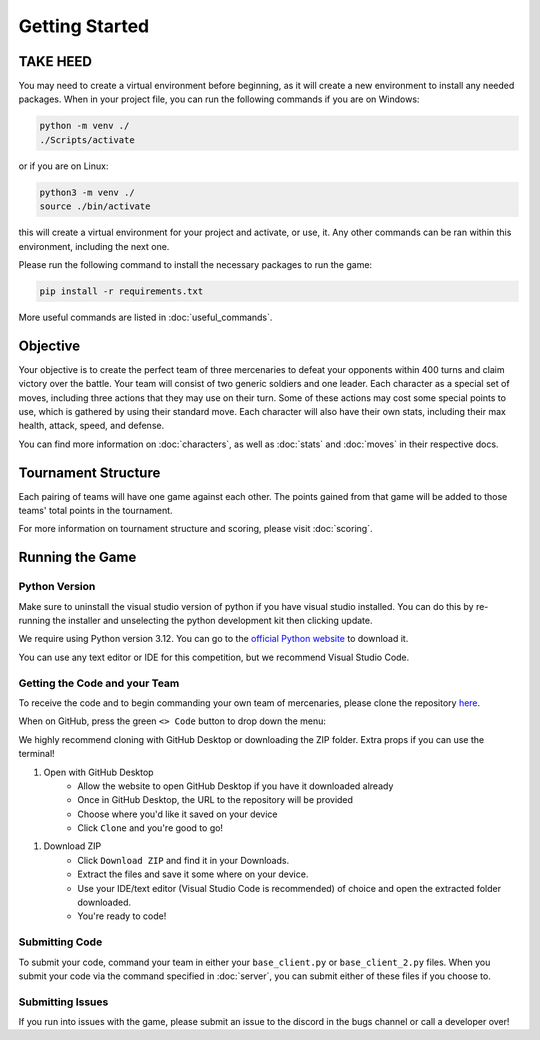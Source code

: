 ===============
Getting Started
===============

.. raw:: html

    <style> .purple {color:#A020F0; font-weight:bold; font-size:16px} </style>
    <style> .gold {color:#D4AF37; font-weight:bold; font-size:16px} </style>

.. role:: purple
.. role:: gold

TAKE HEED
=========

You may need to create a virtual environment before beginning, as it will create a new environment to install any needed
packages. When in your project file, you can run the following commands if you are on Windows:

.. code-block:: console

    python -m venv ./
    ./Scripts/activate

or if you are on Linux:

.. code-block:: console

    python3 -m venv ./
    source ./bin/activate

this will create a virtual environment for your project and activate, or use, it. Any other commands can be ran within
this environment, including the next one.

Please run the following command to install the necessary packages to run the game:

.. code-block:: console

    pip install -r requirements.txt

More useful commands are listed in :doc:`useful_commands`.

Objective
=========

Your objective is to create the perfect team of three mercenaries to defeat your opponents within 400 turns and claim
victory over the battle. Your team will consist of two generic soldiers and one leader. Each character as a special set
of moves, including three actions that they may use on their turn. Some of these actions may cost some special points to
use, which is gathered by using their standard move. Each character will also have their own stats, including their
max health, attack, speed, and defense.

You can find more information on :doc:`characters`, as well as :doc:`stats` and :doc:`moves` in their respective docs.

Tournament Structure
====================

Each pairing of teams will have one game against each other. The points gained from that game
will be added to those teams' total points in the tournament.

For more information on tournament structure and scoring, please visit :doc:`scoring`.

Running the Game
================


Python Version
--------------

Make sure to uninstall the visual studio version of python if you have visual studio installed.
You can do this by re-running the installer and unselecting the python development kit then clicking update.

:gold:`We require using Python version 3.12.` You can go to the
`official Python website <https://www.python.org/downloads/release/python-3125/>`_ to download it.

You can use any text editor or IDE for this competition, but we recommend Visual Studio Code.

Getting the Code and your Team
------------------------------

To receive the code and to begin commanding your own team of mercenaries, please clone the repository
`here <https://github.com/acm-ndsu/Byte-le-2025-Client-Package>`_.

When on GitHub, press the green ``<> Code`` button to drop down the menu:

.. image:: ./_static/images/clone_repo.png

We highly recommend cloning with GitHub Desktop or downloading the ZIP folder. Extra props if you can use the terminal!

#. Open with GitHub Desktop
    * Allow the website to open GitHub Desktop if you have it downloaded already
    * Once in GitHub Desktop, the URL to the repository will be provided
    * Choose where you'd like it saved on your device
    * Click ``Clone`` and you're good to go!

.. image:: ./_static/images/github_desktop.png

#. Download ZIP
    * Click ``Download ZIP`` and find it in your Downloads.
    * Extract the files and save it some where on your device.
    * Use your IDE/text editor (Visual Studio Code is recommended) of choice and open the extracted folder downloaded.
    * You're ready to code!


Submitting Code
---------------

To submit your code, command your team in either your ``base_client.py`` or ``base_client_2.py`` files. When you submit
your code via the command specified in :doc:`server`, you can submit either of these files if you choose to.


Submitting Issues
-----------------

If you run into issues with the game, please submit an issue to the discord in the bugs channel or call a developer
over!

